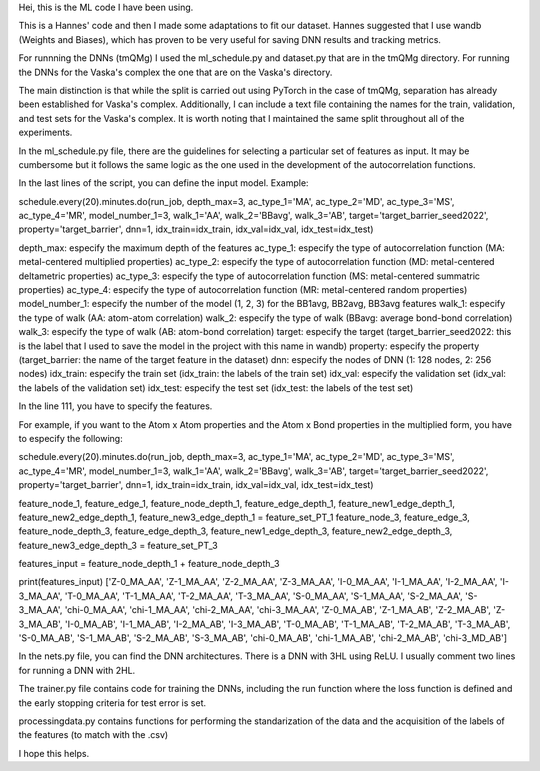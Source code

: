 Hei, this is the ML code I have been using. 

This is a Hannes' code and then I made some adaptations to fit our dataset. 
Hannes suggested that I use wandb (Weights and Biases), 
which has proven to be very useful for saving DNN results and tracking metrics.


For runnning the DNNs (tmQMg) I used the ml_schedule.py and dataset.py that are in the tmQMg directory.
For running the DNNs for the Vaska's complex the one that are on the Vaska's directory.

The main distinction is that while the split is carried out using PyTorch in the case of tmQMg, separation has already been established for Vaska's complex. 
Additionally, I can include a text file containing the names for the train, validation, and test sets for the Vaska's complex. 
It is worth noting that I maintained the same split throughout all of the experiments.


In the ml_schedule.py file, there are the guidelines for selecting a particular set of features as input. 
It may be cumbersome but it follows the same logic as the one used in the development of the autocorrelation functions. 

In the last lines of the script, you can define the input model. Example: 

schedule.every(20).minutes.do(run_job, depth_max=3, ac_type_1='MA', ac_type_2='MD', ac_type_3='MS', ac_type_4='MR', model_number_1=3, walk_1='AA', walk_2='BBavg', walk_3='AB', target='target_barrier_seed2022', property='target_barrier', dnn=1, idx_train=idx_train, idx_val=idx_val, idx_test=idx_test)

depth_max: especify the maximum depth of the features
ac_type_1: especify the type of autocorrelation function (MA: metal-centered multiplied properties)
ac_type_2: especify the type of autocorrelation function (MD: metal-centered deltametric properties)
ac_type_3: especify the type of autocorrelation function (MS: metal-centered summatric properties)
ac_type_4: especify the type of autocorrelation function (MR: metal-centered random properties)
model_number_1: especify the number of the model (1, 2, 3) for the BB1avg, BB2avg, BB3avg features
walk_1: especify the type of walk (AA: atom-atom correlation)
walk_2: especify the type of walk (BBavg: average bond-bond correlation)
walk_3: especify the type of walk (AB: atom-bond correlation)
target: especify the target (target_barrier_seed2022: this is the label that I used to save the model in the project with this name in wandb)
property: especify the property (target_barrier: the name of the target feature in the dataset)
dnn: especify the nodes of DNN (1: 128 nodes, 2: 256 nodes)
idx_train: especify the train set (idx_train: the labels of the train set)
idx_val: especify the validation set (idx_val: the labels of the validation set)
idx_test: especify the test set (idx_test: the labels of the test set)

In the line 111, you have to specify the features. 

For example, if you want to the Atom x Atom properties and the Atom x Bond properties in the multiplied form, you have to especify the following:

schedule.every(20).minutes.do(run_job, depth_max=3, ac_type_1='MA', ac_type_2='MD', ac_type_3='MS', ac_type_4='MR', model_number_1=3, walk_1='AA', walk_2='BBavg', walk_3='AB', target='target_barrier_seed2022', property='target_barrier', dnn=1, idx_train=idx_train, idx_val=idx_val, idx_test=idx_test)

feature_node_1, feature_edge_1, feature_node_depth_1, feature_edge_depth_1, \
feature_new1_edge_depth_1, feature_new2_edge_depth_1, feature_new3_edge_depth_1 = feature_set_PT_1
feature_node_3, feature_edge_3, feature_node_depth_3, feature_edge_depth_3, \
feature_new1_edge_depth_3, feature_new2_edge_depth_3, feature_new3_edge_depth_3 = feature_set_PT_3

features_input = feature_node_depth_1 + feature_node_depth_3

print(features_input) 
['Z-0_MA_AA', 'Z-1_MA_AA', 'Z-2_MA_AA', 'Z-3_MA_AA', 'I-0_MA_AA', 'I-1_MA_AA', 'I-2_MA_AA', 'I-3_MA_AA', 'T-0_MA_AA', 
'T-1_MA_AA', 'T-2_MA_AA', 'T-3_MA_AA', 'S-0_MA_AA', 'S-1_MA_AA', 'S-2_MA_AA', 'S-3_MA_AA', 
'chi-0_MA_AA', 'chi-1_MA_AA', 'chi-2_MA_AA', 'chi-3_MA_AA',
'Z-0_MA_AB', 'Z-1_MA_AB', 'Z-2_MA_AB', 'Z-3_MA_AB', 'I-0_MA_AB', 'I-1_MA_AB', 'I-2_MA_AB', 'I-3_MA_AB',
'T-0_MA_AB', 'T-1_MA_AB', 'T-2_MA_AB', 'T-3_MA_AB', 'S-0_MA_AB', 'S-1_MA_AB', 'S-2_MA_AB', 'S-3_MA_AB',
'chi-0_MA_AB', 'chi-1_MA_AB', 'chi-2_MA_AB', 'chi-3_MD_AB']

In the nets.py file, you can find the DNN architectures. There is a DNN with 3HL using ReLU. 
I usually comment two lines for running a DNN with 2HL. 

The trainer.py file contains code for training the DNNs, including the run function where the loss function is defined and the early stopping criteria for test error is set.

processingdata.py contains functions for performing the standarization of the data and the acquisition of the labels of the features (to match with the .csv)

I hope this helps.
